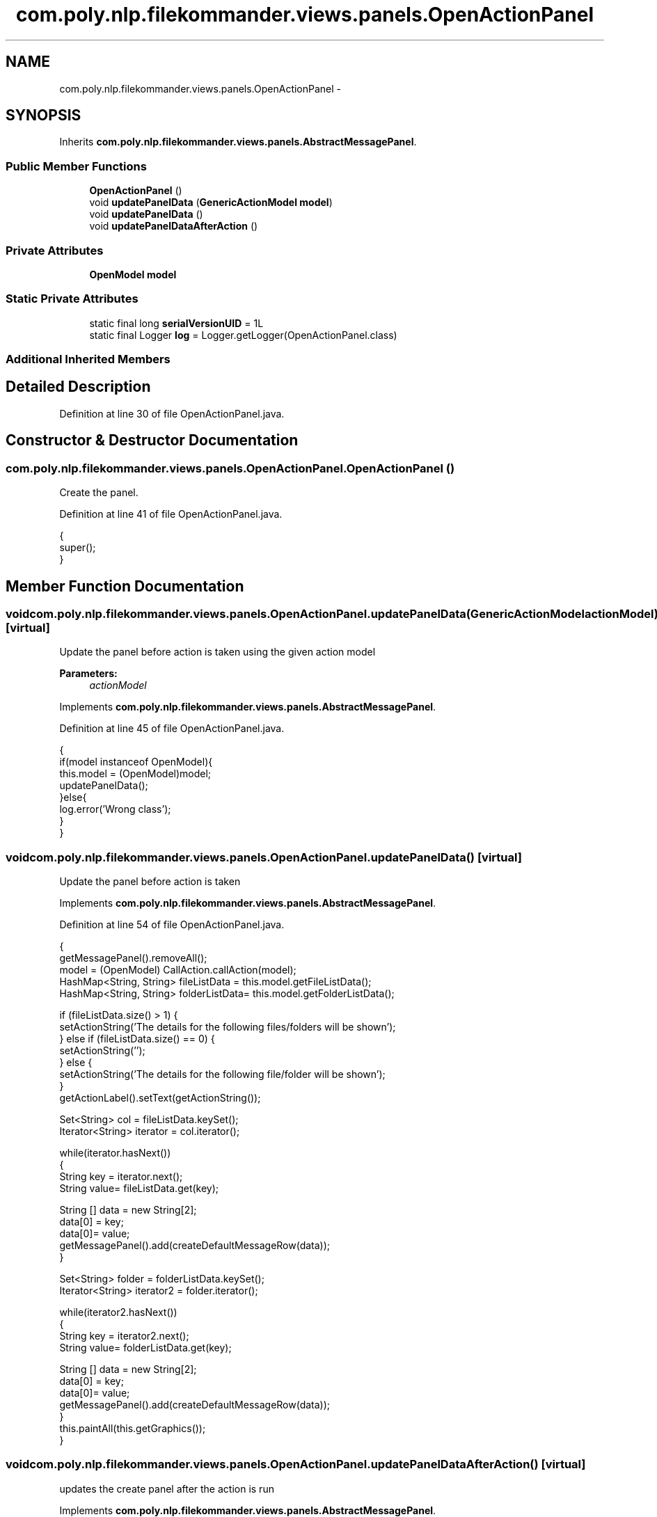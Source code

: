 .TH "com.poly.nlp.filekommander.views.panels.OpenActionPanel" 3 "Sat Dec 22 2012" "Version 0.001" "FileKommander" \" -*- nroff -*-
.ad l
.nh
.SH NAME
com.poly.nlp.filekommander.views.panels.OpenActionPanel \- 
.SH SYNOPSIS
.br
.PP
.PP
Inherits \fBcom\&.poly\&.nlp\&.filekommander\&.views\&.panels\&.AbstractMessagePanel\fP\&.
.SS "Public Member Functions"

.in +1c
.ti -1c
.RI "\fBOpenActionPanel\fP ()"
.br
.ti -1c
.RI "void \fBupdatePanelData\fP (\fBGenericActionModel\fP \fBmodel\fP)"
.br
.ti -1c
.RI "void \fBupdatePanelData\fP ()"
.br
.ti -1c
.RI "void \fBupdatePanelDataAfterAction\fP ()"
.br
.in -1c
.SS "Private Attributes"

.in +1c
.ti -1c
.RI "\fBOpenModel\fP \fBmodel\fP"
.br
.in -1c
.SS "Static Private Attributes"

.in +1c
.ti -1c
.RI "static final long \fBserialVersionUID\fP = 1L"
.br
.ti -1c
.RI "static final Logger \fBlog\fP = Logger\&.getLogger(OpenActionPanel\&.class)"
.br
.in -1c
.SS "Additional Inherited Members"
.SH "Detailed Description"
.PP 
Definition at line 30 of file OpenActionPanel\&.java\&.
.SH "Constructor & Destructor Documentation"
.PP 
.SS "com\&.poly\&.nlp\&.filekommander\&.views\&.panels\&.OpenActionPanel\&.OpenActionPanel ()"
Create the panel\&. 
.PP
Definition at line 41 of file OpenActionPanel\&.java\&.
.PP
.nf
                             {
        super();    
    }
.fi
.SH "Member Function Documentation"
.PP 
.SS "void com\&.poly\&.nlp\&.filekommander\&.views\&.panels\&.OpenActionPanel\&.updatePanelData (\fBGenericActionModel\fPactionModel)\fC [virtual]\fP"
Update the panel before action is taken using the given action model
.PP
\fBParameters:\fP
.RS 4
\fIactionModel\fP 
.RE
.PP

.PP
Implements \fBcom\&.poly\&.nlp\&.filekommander\&.views\&.panels\&.AbstractMessagePanel\fP\&.
.PP
Definition at line 45 of file OpenActionPanel\&.java\&.
.PP
.nf
                                                          {
        if(model instanceof OpenModel){
        this\&.model = (OpenModel)model;   
        updatePanelData();
        }else{
            log\&.error('Wrong class');
        }
    }
.fi
.SS "void com\&.poly\&.nlp\&.filekommander\&.views\&.panels\&.OpenActionPanel\&.updatePanelData ()\fC [virtual]\fP"
Update the panel before action is taken 
.PP
Implements \fBcom\&.poly\&.nlp\&.filekommander\&.views\&.panels\&.AbstractMessagePanel\fP\&.
.PP
Definition at line 54 of file OpenActionPanel\&.java\&.
.PP
.nf
                                  {
        getMessagePanel()\&.removeAll();
        model = (OpenModel) CallAction\&.callAction(model);
        HashMap<String, String> fileListData = this\&.model\&.getFileListData();
        HashMap<String, String> folderListData= this\&.model\&.getFolderListData();
        
        if (fileListData\&.size() > 1) {
            setActionString('The details for the following files/folders will be shown');
        } else if (fileListData\&.size() == 0) {
            setActionString('');
        } else {
            setActionString('The details for the following file/folder will be shown');
        }
        getActionLabel()\&.setText(getActionString());

        
        Set<String> col = fileListData\&.keySet();
        Iterator<String> iterator = col\&.iterator();
        
        while(iterator\&.hasNext())
        {   
            String key = iterator\&.next();
            String value= fileListData\&.get(key);
            
            String [] data = new String[2];
            data[0] = key;
            data[0]= value;
            getMessagePanel()\&.add(createDefaultMessageRow(data));
        }       
        
        Set<String> folder = folderListData\&.keySet();
        Iterator<String> iterator2 = folder\&.iterator();
        
        while(iterator2\&.hasNext())
        {   
            String key = iterator2\&.next();
            String value= folderListData\&.get(key);
            
            String [] data = new String[2];
            data[0] = key;
            data[0]= value;
            getMessagePanel()\&.add(createDefaultMessageRow(data));
        }
        this\&.paintAll(this\&.getGraphics());        
    }
.fi
.SS "void com\&.poly\&.nlp\&.filekommander\&.views\&.panels\&.OpenActionPanel\&.updatePanelDataAfterAction ()\fC [virtual]\fP"
updates the create panel after the action is run 
.PP
Implements \fBcom\&.poly\&.nlp\&.filekommander\&.views\&.panels\&.AbstractMessagePanel\fP\&.
.PP
Definition at line 101 of file OpenActionPanel\&.java\&.
.PP
.nf
                                             {
        // TODO Auto-generated method stub
        
    }
.fi
.SH "Member Data Documentation"
.PP 
.SS "final Logger com\&.poly\&.nlp\&.filekommander\&.views\&.panels\&.OpenActionPanel\&.log = Logger\&.getLogger(OpenActionPanel\&.class)\fC [static]\fP, \fC [private]\fP"

.PP
Definition at line 36 of file OpenActionPanel\&.java\&.
.SS "\fBOpenModel\fP com\&.poly\&.nlp\&.filekommander\&.views\&.panels\&.OpenActionPanel\&.model\fC [private]\fP"

.PP
Definition at line 35 of file OpenActionPanel\&.java\&.
.SS "final long com\&.poly\&.nlp\&.filekommander\&.views\&.panels\&.OpenActionPanel\&.serialVersionUID = 1L\fC [static]\fP, \fC [private]\fP"

.PP
Definition at line 32 of file OpenActionPanel\&.java\&.

.SH "Author"
.PP 
Generated automatically by Doxygen for FileKommander from the source code\&.
